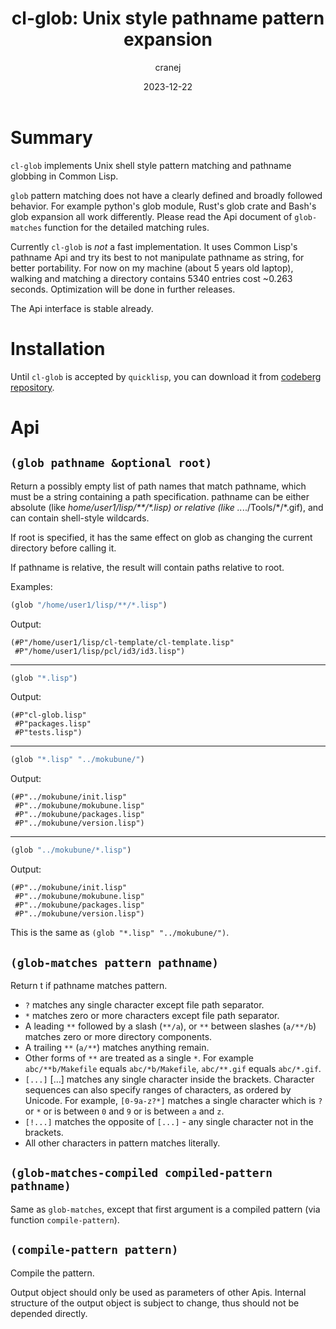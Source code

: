 #+title: cl-glob: Unix style pathname pattern expansion
#+date: 2023-12-22
#+author: cranej
#+email: crane@cranejin.com

* Summary
=cl-glob= implements Unix shell style pattern matching and pathname globbing
in Common Lisp.

=glob= pattern matching does not have a clearly defined and broadly followed behavior.
For example python's glob module, Rust's glob crate and Bash's glob expansion all
work differently. Please read the Api document of ~glob-matches~ function for the
detailed matching rules.

Currently =cl-glob= is /not/ a fast implementation. It uses Common Lisp's pathname Api
and try its best to not manipulate pathname as string, for better portability. For now
on my machine (about 5 years old laptop), walking and matching a directory contains 5340
entries cost ~0.263 seconds. Optimization will be done in further releases.

The Api interface is stable already. 

* Installation
Until =cl-glob= is accepted by =quicklisp=, you can download it from [[https://codeberg.org/cranej/cl-glob][codeberg repository]].

* Api
** ~(glob pathname &optional root)~
Return a possibly empty list of path names that match pathname, which must be
a string containing a path specification. pathname can be either absolute
(like /home/user1/lisp/**/*.lisp) or relative (like ../../Tools/*/*.gif), and
can contain shell-style wildcards.

If root is specified, it has the same effect on glob as changing the current
directory before calling it.

If pathname is relative, the result will contain paths relative to root.

Examples:
#+begin_src lisp
  (glob "/home/user1/lisp/**/*.lisp")
#+end_src
  
Output:
#+begin_src
  (#P"/home/user1/lisp/cl-template/cl-template.lisp"
   #P"/home/user1/lisp/pcl/id3/id3.lisp")
#+end_src

------
#+begin_src lisp
  (glob "*.lisp")
#+end_src

Output:
#+begin_src
  (#P"cl-glob.lisp"
   #P"packages.lisp"
   #P"tests.lisp")
#+end_src

------
#+begin_src lisp
  (glob "*.lisp" "../mokubune/")
#+end_src

Output:
#+begin_src
  (#P"../mokubune/init.lisp"
   #P"../mokubune/mokubune.lisp"
   #P"../mokubune/packages.lisp"
   #P"../mokubune/version.lisp")
#+end_src

------
#+begin_src lisp
  (glob "../mokubune/*.lisp")
#+end_src

Output:
#+begin_src 
  (#P"../mokubune/init.lisp"
   #P"../mokubune/mokubune.lisp"
   #P"../mokubune/packages.lisp"
   #P"../mokubune/version.lisp")
#+end_src

This is the same as ~(glob "*.lisp" "../mokubune/")~.

** ~(glob-matches pattern pathname)~
Return t if pathname matches pattern.

- =?= matches any single character except file path separator.
- =*= matches zero or more characters except file path separator.
- A leading =**= followed by a slash (=**/a=), or =**= between slashes (=a/**/b=)
  matches zero or more directory components.
- A trailing =**= (=a/**=) matches anything remain.
- Other forms of =**= are treated as a single =*=. For example
  =abc/**b/Makefile= equals =abc/*b/Makefile=, =abc/**.gif= equals =abc/*.gif=.
- =[...]= [...] matches any single character inside the brackets. Character
  sequences can also specify ranges of characters, as ordered by Unicode.
  For example, =[0-9a-z?*]= matches a single character which is =?= or =*= or is
  between =0= and =9= or is between =a= and =z=. 
- =[!...]= matches the opposite of =[...]= - any single character not in the
  brackets.
- All other characters in pattern matches literally.

** ~(glob-matches-compiled compiled-pattern pathname)~
Same as =glob-matches=, except that first argument is a compiled pattern
(via function =compile-pattern=).
  
** ~(compile-pattern pattern)~
Compile the pattern. 

Output object should only be used as parameters of other Apis. Internal structure
of the output object is subject to change, thus should not be depended directly.
